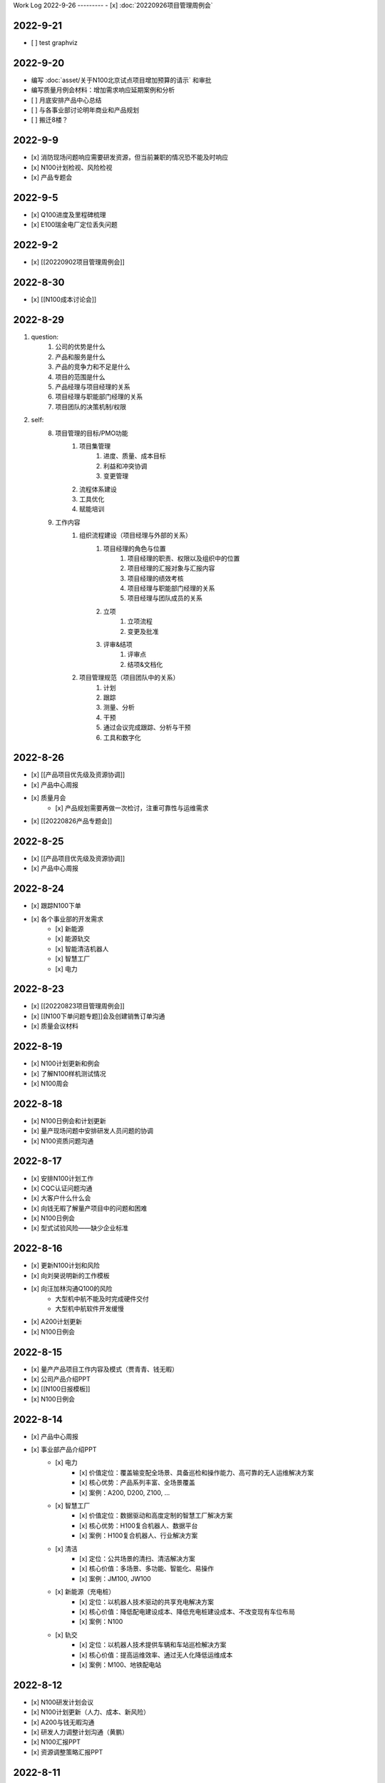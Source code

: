 Work Log
2022-9-26
---------
- [x] :doc:`20220926项目管理周例会`

2022-9-21
---------
- [ ] test graphviz


.. graphviz::

    digraph abc{
        a哦;
        额;
        c;
        度;

        a哦 -> 额;
        额 -> 度;
        c -> 度;
    }

2022-9-20
---------
- 编写 :doc:`asset/关于N100北京试点项目增加预算的请示` 和审批
- 编写质量月例会材料：增加需求响应延期案例和分析
- [ ] 月底安排产品中心总结
- [ ] 与各事业部讨论明年商业和产品规划
- [ ] 搬迁8楼？

2022-9-9
--------
- [x] 消防现场问题响应需要研发资源，但当前兼职的情况恐不能及时响应
- [x] N100计划检视、风险检视
- [x] 产品专题会

2022-9-5
--------
- [x] Q100进度及里程碑梳理
- [x] E100瑞金电厂定位丢失问题

2022-9-2
--------
- [x] [[20220902项目管理周例会]]

2022-8-30
---------
- [x] [[N100成本讨论会]]

2022-8-29
---------
1. question:
	1. 公司的优势是什么
	2. 产品和服务是什么
	3. 产品的竞争力和不足是什么
	4. 项目的范围是什么
	5. 产品经理与项目经理的关系
	6. 项目经理与职能部门经理的关系
	7. 项目团队的决策机制/权限
2. self:
	8. 项目管理的目标/PMO功能
		1. 项目集管理
			1. 进度、质量、成本目标
			2. 利益和冲突协调
			3. 变更管理
		2. 流程体系建设
		3. 工具优化
		4. 赋能培训
	9. 工作内容
		1. 组织流程建设（项目经理与外部的关系）
			1. 项目经理的角色与位置
				1. 项目经理的职责、权限以及组织中的位置
				2. 项目经理的汇报对象与汇报内容
				3. 项目经理的绩效考核
				4. 项目经理与职能部门经理的关系
				5. 项目经理与团队成员的关系
			2. 立项
				1. 立项流程
				2. 变更及批准
			3. 评审&结项
				1. 评审点
				2. 结项&文档化
		2. 项目管理规范（项目团队中的关系）
			1. 计划
			2. 跟踪
			3. 测量、分析
			4. 干预
			5. 通过会议完成跟踪、分析与干预
			6. 工具和数字化

2022-8-26
---------
- [x] [[产品项目优先级及资源协调]]
- [x] 产品中心周报
- [x] 质量月会
	- [x] 产品规划需要再做一次检讨，注重可靠性与运维需求
- [x] [[20220826产品专题会]]

2022-8-25
---------
- [x] [[产品项目优先级及资源协调]]
- [x] 产品中心周报

2022-8-24
---------
- [x] 跟踪N100下单
- [x] 各个事业部的开发需求
	- [x] 新能源
	- [x] 能源轨交
	- [x] 智能清洁机器人
	- [x] 智慧工厂
	- [x] 电力

2022-8-23
---------
- [x] [[20220823项目管理周例会]]
- [x] [[N100下单问题专题]]会及创建销售订单沟通
- [x] 质量会议材料

2022-8-19
---------
- [x] N100计划更新和例会
- [x] 了解N100样机测试情况
- [x] N100周会

2022-8-18
---------
- [x] N100日例会和计划更新
- [x] 量产现场问题中安排研发人员问题的协调
- [x] N100资质问题沟通

2022-8-17
---------
- [x] 安排N100计划工作
- [x] CQC认证问题沟通
- [x] 大客户什么什么会
- [x] 向钱无暇了解量产项目中的问题和困难
- [x] N100日例会
- [x] 型式试验风险——缺少企业标准

2022-8-16
---------
- [x] 更新N100计划和风险
- [x] 向刘昊说明新的工作模板
- [x] 向汪加林沟通Q100的风险
	- 大型机中航不能及时完成硬件交付
	- 大型机中航软件开发缓慢
- [x] A200计划更新
- [x] N100日例会

2022-8-15
---------
- [x] 量产产品项目工作内容及模式（贾青青、钱无暇）
- [x] 公司产品介绍PPT
- [x] [[N100日报模板]]
- [x] N100日例会

2022-8-14
---------
- [x] 产品中心周报
- [x] 事业部产品介绍PPT
	- [x] 电力
		- [x] 价值定位：覆盖输变配全场景、具备巡检和操作能力、高可靠的无人运维解决方案
		- [x] 核心优势：产品系列丰富、全场景覆盖
		- [x] 案例：A200, D200, Z100, ...
	- [x] 智慧工厂
		- [x] 价值定位：数据驱动和高度定制的智慧工厂解决方案
		- [x] 核心优势：H100复合机器人、数据平台
		- [x] 案例：H100复合机器人、行业解决方案
	- [x] 清洁
		- [x] 定位：公共场景的清扫、清洁解决方案
		- [x] 核心价值：多场景、多功能、智能化、易操作
		- [x] 案例：JM100, JW100
	- [x] 新能源（充电桩）
		- [x] 定位：以机器人技术驱动的共享充电解决方案
		- [x] 核心价值：降低配电建设成本、降低充电桩建设成本、不改变现有车位布局
		- [x] 案例：N100
	- [x] 轨交
		- [x] 定位：以机器人技术提供车辆和车站巡检解决方案
		- [x] 核心价值：提高运维效率、通过无人化降低运维成本
		- [x] 案例：M100、地铁配电站

2022-8-12
---------
- [x] N100研发计划会议
- [x] N100计划更新（人力、成本、新风险）
- [x] A200与钱无暇沟通
- [x] 研发人力调整计划沟通（黄鹏）
- [x] N100汇报PPT
- [x] 资源调整策略汇报PPT

2022-8-11
---------
- [x] N100试制任务加入计划
- [x] N100北京试点加入计划
- [x] N100北京风险加入风险清单
	- 绕线方案
	- 网络方案（接入公网）
	- 计费平台？
	- 硬件冗余备份
	- 保险和资质
- [x] N100研发项目工作分解更新
- [x] N100人力资源投入的更新
- [x] N100销售计划沟通
- [x] N100知识产权风险
- [x] N100搬家风险
- [x] 与刘帅沟通M100项目管理问题

2022-8-10
---------
- [x] A200计划跟踪
- [x] [[N100备料会议]]
	- [x] 加入新的试点目标到计划
	- [ ] 物料采购等任务加入计划
- [x] 看以下仁恒试点截止今天的运行数据
- [x] 考虑一个[[项目报告模板]]
- [x] N100专题会议
	- [x] 北京风险加入风险清单
		- [x] 手动绕线方案
		- [x] 网络方案（接入公网）
		- [x] 计费平台？
		- [x] 硬件冗余备份

2022-8-9
--------
- [x] [[N100售后规划会议]]
- [x] [[N100阶段复盘和现场问题总结]]
- [x] [[N100支付系统讨论会]]
- [x] N100新目标加入计划
- [x] 产品推广资料管理系统化
- [x] 产品介绍PPT to陈威
- [x] [[产品优先级讨论会]]

2022-8-8
--------
- [x] 产品中心周报
- [x] 向钱无暇介绍公司业务和项目管理流程
- [x] 参加公司会议
- [x] 整理N100项目风险

2022-8-5
--------
- [x] 算法能力建设问题讨论（毛元喜）
- [x] [[20220805项目管理周例会]]

2022-8-4
--------
[[20220805项目管理周例会]]

2022-8-3
--------
- [x] 修订流程，采购部及制造部新意见合入
- [x] [[关于启动A200新版本开发计划通知]]
- [x] [[A200进度计划]]
- [x] 与贾青青、李世贵沟通项目章程

2022-8-2
--------
- [x] 修订流程，采购部及制造部新意见合入
- [x] [[关于启动A200新版本开发计划通知]]

2022-8-1
--------
- [x] Z项目旁路桥接工具归还
- [x] 各个事业部产品和市场预测统计
- [x] 立项流程交流总结
- [x] 电池高温宕机事情任务安排（to 贾青青）

2022-7-29
---------
- [x] 流程修订——增加针对反馈意见的修订记录表
- [x] 产品中心周报
- [x] 与骆琳讨论A200工作分解
- [x] 与彭程、各个事业部沟通立项流程问题
	1、对立项中的商业调研及分析内容，产品中心可提供人员支持各事业部完成；  
	2、立项中技委会的参与度，研发参与制定一个评审的明细；  
	3、对现有立项流程的适用性，清洁、智慧工厂评估可以套用；  
	4、增加说明对各事业部立项中适当裁剪的附则；

2022-7-28
---------
- [x] [[20220728项目管理周例会]]
- [x] 与岳萍萍、刘昊、刘帅、贾青青沟通人员安排变化
- [x] 向岳萍萍解释N100工作计划
- [x] 与黄婷婷沟通制度修订内容及
- [x] 与王俊沟通N100的质量策划及执行
- [x] 与卢宗胜沟通高喷项目管理工作
- [x] 与王谦交流演示准备工作

2022-7-27
---------
- [x] 修订项目管理流程，补充[[项目管理流程中的流程图PLANTUML]]
- [x] 流程修订中的意见沟通（黄婷婷、王俊、粱菲菲）
- [x] 沟通升岗诉求的名单
	-  [[企业微信截图_16589022311410.png]]
- [x] N100文档需求评审（周健祥、杜婷、袁后新、刘昊）
	- 确定了文档目录及每个文档的内容范围

2022-7-26
---------
- [x] 与质量、研发、中试开会梳理[[项目管理流程反馈意见]]
- [x] 编写[[20220722产品专题会会议纪要]]
- [x] N100计划评审和更新（袁后新、周健祥、刘昊）。要求：
	- [x] 加入对已完成工作的检视和风险状态判断
	- [x] 加入对市场工作的进一步分解
	- [x] 强化每个工作包的定义和要求
- [x] 与工程沟通[[项目管理流程反馈意见]]

2022-7-22
---------
- [x] 修订产品专题会材料
- [x] 与周健祥、刘帅、岳萍萍沟通轨交变更事情，梳理撰写变更申请材料
- [x] 参加N100周会
	- 提及了可能产生的新认证需求，调研工作安排焦璐执行
	- 要求提供型式试验的检测要求
	- 研发识别的风险：
		- 二维码定位方案及算力风险
		- 进度
- [x] 与品宣修订展厅方案和讲解词
- [x] 参加电池质量会议

2022-7-21
---------
- [x] 研发运营协同会议|
- [ ] 量产项目中的产品需求与规格边界问题[[产品管理中的边界问题]]
- [x] 了解掌握A200的设计改进点[[Pasted image 20220720141059.png]]
- [x] [[客户信息管理]]
- [x] [[公司业务介绍材料]]

2022-7-19
---------
- [x] 梳理各个事业部的产品信息，用来编制公司业务介绍PPT，通过彭程拉各个事业部的对接人到一个群，要求他们提供资料和信息
- [x] 与深研杨珂沟通产品路线及关键技术，配合深研完成董办会任务55#-1 [[产品关键技术及路线简介]]
- [x] 配合审计提供产品中心各项数据 [[产品中心运营总结（审计）]]

2022-7-15
---------
- [x] 参加体系建设会议（质量运营部）
- [x] N100计划问题沟通
- [x] N100例会
- [x] 产品专题会

2022-7-14
---------
搬迁方案布局图定稿
下半年产品宣发计划
与量产沟通项目管理工作安排
筛选简历
市场机会管理

各产品项目的重点问题整理：
- 量产：
用户现场高温宕机问题频发，目前研发没有解决方案
A200升级优化缺乏人力资源应对
- M100：
现场对识别率低

2022-7-13
---------
消防组网及调试中问题沟通（工程、研发）
量产中的产品规划工作沟通（窦迎俊、胡叶）
搬迁协调会
绘制搬迁方案

2022-7-12
---------
完成N100项目章程制定
产品经理能力模型

2022-7-8
---------
参加N100需求沟通会议
编制N100项目计划
编制N100项目章程

2022-7-7
--------
完成半年度总结
完成半年绩效考核表
与岳萍萍、骆琳、胡叶分别交流量产产品管理的问题
何总绩效反馈

2022-7-6
--------
N100需求串讲会
产品中心半年总结

2022-7-5
--------
- [x] 2022年上半年总结材料(2页)
- [x] N100专项会 
	- 对各个里程碑节点的产品标准要定义清楚

2022-7-4
--------
本周计划：
- [x] 半年总结
- [ ] 产品中心绩效填报配合
- [ ] 个人半年绩效填写
- [x] 产品中心复盘整理收集
- [x] N100质量材料
- [ ] 电力产品客户信息跟踪表
- [x] 岗位职责to陈姣
- [x] 何总PBC修订

today：
- [x] N100质量会
- [x] N100下部工作计划（程总、何总）
- [x] 2022年上半年总结材料，完成4页

2022-6-30
---------
智慧工厂项目管理探讨

到Z项目与毛伟谈论项目进展及计划

自动化周报
应用Z、消防、智慧工厂及debug

2022-6-29
---------
自动化周报
- [x] 完成HR CHART自动化
- [x] 完成材料费用 CHART自动化

项目
与王谦确认固资采购途径
智慧工厂项目运作讨论

与LZS沟通消防产品进展及计划

2022-6-28
---------
从excel解析到rst格式
- [x] 项目成员
- [x] PERT
- [x] 进展摘要
- [x] 决议、备忘录
- [ ] 人力资源
- [ ] 材料费用
- [x] 风险
- [x] 下一步计划

2022-6-27
---------
研究sphinx文档框架

2022-6-24
---------
- 周报模板优化
	- 1 产品中心概览
		- 1.1 项目进度摘要（进度、风险，每周刷新）
			- table+picture（plantuml）
		- 1.2 项目成本摘要（人力、物料，每月刷新）
			- table+picture（excel/matplotlib）
	- 2 各项目详情
		- 2.1 项目1
			- 2.1.1 本周进展摘要
				- text
			- 2.1.2 决议、备忘录
				- text
			- 2.1.3 时间线（进度概述）
				- picture（plantuml）
			- 2.1.4 人力资源线（成本概述）
				- picture（excel/matplotlib）
			- 2.1.5 材料线（成本概述）
				- picture（excel/matplotlib）
			- 2.1.6 风险管理
				- table
			- 2.1.7 下一步重点工作
				- table
		- 2.2 项目2
			- ……

2022-6-23
---------
- 下午流程规范培训材料整理
	- 立项流程规范
	- 扬州会议材料
- 智慧工厂业务框架讨论 with WQ
- 下周改进方向：成本预算及核算管理

2022-6-22
---------
- 对《产品开发项目管理流程规范》的意见整理：
	- 研发
		- 1、将“中心”的职责进一步分解到领域的代表；  
		- 2、在每个工作包的节增加一段对工作包的描述，通过描述说明工作包的依赖；  
		- 3、增加一段导读性质的描述，说明工作包、责任矩阵、输出、标准的关系；
		- 4、增加流程图  
		- 5、说明工作包裁剪机制
	- 中试
		- １、TR3阶段研发正样阶段，制造对样机是协助角色，非主导；  （有异议待沟通）
		- ２、工艺审图，制造只负责装配图和3D图的可制造DFA等，零部件级别由供应链SQE和采购负责部件DFM审图；  
		- ３、TR３试装阶段此阶段产品刚定型还有设变可能，且研发此阶段任何发布物没有，制造没有参考，也不会发布各类工艺资料，会根据需求准备和策划。正式发布是TR４试制阶段。（有异议待沟通）
		- 《亿产字-A-03-01产品项目管理流程(formed)制造意见反馈》
	- 质量
		- 《亿产字-A-03-01产品项目管理流程(质量管理部讨论建议).docx》
- 与质量部梁菲菲沟通文件修订事情
- 对每日复盘的检视
- 周五培训内容：
	- 立项流程规范
	- 每日复盘
	- 如何做个管理者
- 产品中心半年总结任务：
	- 李栗：电力业务
	- 张晓佳：智慧工厂业务
	- 贾青青：量产业务
	- 袁后新：充电桩业务
	- 李闯：带电作业机器人业务
	- 周健祥：轨交业务
	- 沈雨：市场及业务拓展
	- 我：机制建设和管理创新

2022-6-21
---------
- 运营协同会
	- 公司经营目标完成情况
	- **关键回款目标及风险**
	- **重大订单及进展**
	- 建议：关键回款及重大订单数据要分享到产品经理
- 与王谦沟通智慧工厂业务

2022-6-20
---------
- [[20220620项目管理周例会]]

2022-6-17
---------
- 产品专题会材料审核修订（with YPP）
- 面试钱无暇（通过）、陈兴纳（不通过）
- 沟通演讲培训事情
- 产品专题会

2022-6-16
---------
- 审视各个项目汇报材料，与项目经理沟通及修订风险策略（WJL LH）
- 编写产业合作流程汇报材料PPT
- to JQQ，工程实用化汇报问题、营销提供的数据不充分问题

2022-6-15
---------
- 项目经理简历筛选和面试
- N100计划梳理
- 从A200武高所复盘到质量部质量文化建设材料
- 编制OC100 WBS

2022-6-14
---------
- 0.4kv作业车项目例会
	- 缺乏明确目标、缺乏有效计划，这些要在2天内改正。
	- 里程碑目标确认为第一次演示（630）、第二次演示（830）、具备可销售条件（1030）三个，需要对每个节点制定更为准确和清晰的产品功能、性能、时间、成本、质量标准目标。
	- 产品中心对上述制定的目标进行分解，特别要关注采购、制造、营销、工程领域的工作分解，这些领域也应参与到工作分解和计划制定过程之中。
	- 对每个不同阶段的研发工作，由研发进行计划分解。
- 向运营部汇报24节气专项工作进展（材料with邵昇）
- 对Q、C、M、量产产品的计划审视和沟通

2022-6-13
---------
- [[20220613项目管理周例会]]
- 立项会议待办事项到计划管理平台
- TOWQ


2022-6-10
---------
- 参加N100汇报（to BOSS）
- N100下一步计划讨论（with leader）
- N100下一步计划讨论（with partener）
- 编制N100项目计划

2022-6-9
--------
- 检视M100及轨交计划
- 消防计划及周报与ZC沟通模板要求
- 收集各个项目周报和计划，整理部门周报
- 立项会议遗留待办事项汇报：
	- 修订立项流程规范，增加董事会秘书
	- 确认立项汇报模板中对产品竞争力和沟通的要求
	- 在WBS标准模板中规定每个评审之前的成本监控活动，并将之作为TR评审条件。
	- 在WBS标准模板中规定：在TR1和TR3的评审和总结阶段分别设定了知识产权资产的策划与结果确认。
- 向汪总汇报立项遗留事情跟踪情况

2022-6-8
--------
- 周报模板设计
- 产品计划中甘特图统一设计

2022-6-7
--------
- [[20220607项目管理周例会]]
	- 对齐各个项目计划有效性：量产、M、消防缺乏完备计划；  
	- 风险管理策略加强，增加风险量化分析内容；  
- 轨交例会  
	- 供电侧跨项目人员协调  
	- 要求文档计划加入项目计划  
	- 要求M100验收工作分解加入项目计划  
- 立项会议纪要编制、与总裁办沟通及与运营沟通内容  
- 与贾青青沟通量产项目目标和项目管理模式内容
	- 解释量产工作范围和项目管理模式
	- 考虑以新的项目经理接替量产项目管理工作